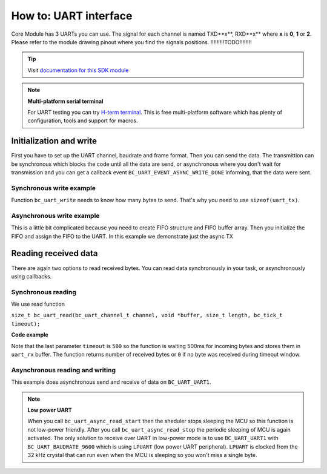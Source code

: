 ######################
How to: UART interface
######################

Core Module has 3 UARTs you can use. The signal for each channel is named TXD**x**, RXD**x** where **x** is **0**, **1** or **2**.
Please refer to the module drawing pinout where you find the signals positions. !!!!!!!!!TODO!!!!!!!!

.. tip::

    Visit `documentation for this SDK module <https://sdk.hardwario.com/group__bc__uart.html>`_

.. note::

    **Multi-platform serial terminal**

    For UART testing you can try `H-term terminal <http://der-hammer.info/pages/terminal.html>`_.
    This is free multi-platform software which has plenty of configuration, tools and support for macros.

************************
Initialization and write
************************

First you have to set up the UART channel, baudrate and frame format. Then you can send the data.
The transmittion can be synchronous which blocks the code until all the data are send,
or asynchronous where you don't wait for transmission and you can get a callback event ``BC_UART_EVENT_ASYNC_WRITE_DONE`` informing, that the data were sent.


Synchronous write example
*************************

Function ``bc_uart_write`` needs to know how many bytes to send. That's why you need to use ``sizeof(uart_tx)``.

.. code-block:: c
    :linenos:

    void application_init()
    {
        bc_uart_init(BC_UART_UART1, BC_UART_BAUDRATE_115200, BC_UART_SETTING_8N1);
        char uart_tx[] = "Hello world\r\n";
        bc_uart_write(BC_UART_UART1, uart_tx, strlen(uart_tx));
    }


Asynchronous write example
**************************

This is a little bit complicated because you need to create FIFO structure and FIFO buffer array.
Then you initialize the FIFO and assign the FIFO to the UART. In this example we demonstrate just the async TX

.. code-block:: c
    :linenos:

    bc_fifo_t tx_fifo;
    uint8_t tx_fifo_buffer[32];

    void uart_handler(bc_uart_channel_t channel, bc_uart_event_t event, void *param)
    {
        if (event == BC_UART_EVENT_ASYNC_WRITE_DONE)
        {
            // here you can for example send more data
        }
    }

    void application_init()
    {
        bc_uart_init(BC_UART_UART1, BC_UART_BAUDRATE_115200, BC_UART_SETTING_8N1);
        bc_uart_set_event_handler(BC_UART_UART1, uart_handler, NULL);

        bc_fifo_init(&tx_fifo, tx_fifo_buffer, sizeof(tx_fifo_buffer));
        // We set only TX FIFO, for RX_FIFO we pass NULL
        bc_uart_set_async_fifo(BC_UART_UART1, &tx_fifo, NULL);

        char uart_tx[] = "Hello world\r\n";
        bc_uart_async_write(BC_UART_UART1, uart_tx, strlen(uart_tx));
    }

*********************
Reading received data
*********************

There are again two options to read received bytes. You can read data synchronously in your task, or asynchronously using callbacks.

Synchronous reading
*******************

We use read function

``size_t bc_uart_read(bc_uart_channel_t channel, void *buffer, size_t length, bc_tick_t timeout);``

**Code example**

.. code-block:: c
    :linenos:

    void application_task()
    {
        // Define receive buffer
        uint8_t uart_rx[32];
        // Synchronous reading
        size_t number_of_rx_bytes = bc_uart_read(BC_UART_UART1, uart_rx, sizeof(uart_rx), 500);

        char uart_tx[32];
        snprintf(uart_tx, sizeof(uart_tx), "RX bytes: %d\r\n", number_of_rx_bytes);
        bc_uart_write(BC_UART_UART1, uart_tx, strlen(uart_tx));

        bc_scheduler_plan_current_now();
    }

Note that the last parameter ``timeout`` is ``500`` so the function is waiting 500ms for incoming bytes and stores them in ``uart_rx`` buffer.
The function returns number of received bytes or ``0`` if no byte was received during timeout window.

Asynchronous reading and writing
********************************

This example does asynchronous send and receive of data on ``BC_UART_UART1``.

.. note::

    **Low power UART**

    When you call ``bc_uart_async_read_start`` then the sheduler stops sleeping the MCU so this function is not low-power friendly.
    After you call ``bc_uart_async_read_stop`` the periodic sleeping of MCU is again activated.
    The only solution to receive over UART in low-power mode is to use ``BC_UART_UART1`` with ``BC_UART_BAUDRATE_9600`` which is using ``LPUART`` (low power UART peripheral).
    ``LPUART`` is clocked from the 32 kHz crystal that can run even when the MCU is sleeping so you won't miss a single byte.

.. code-block:: c
    :linenos:

    #include <application.h>

    bc_fifo_t tx_fifo;
    bc_fifo_t rx_fifo;
    uint8_t tx_fifo_buffer[64];
    uint8_t rx_fifo_buffer[64];

    void uart_handler(bc_uart_channel_t channel, bc_uart_event_t event, void *param)
    {
        uint8_t rx_data[32];

        if (event == BC_UART_EVENT_ASYNC_WRITE_DONE)
        {
            // here you can for example send more data
        }
        if (event == BC_UART_EVENT_ASYNC_READ_DATA)
        {
            // Read data from FIFO by a single byte as you receive it
            size_t number_of_rx_bytes = bc_uart_async_read(BC_UART_UART1, rx_data, sizeof(rx_data));
            char uart_tx[32];
            snprintf(uart_tx, sizeof(uart_tx), "RX: %d\r\n", number_of_rx_bytes);
            bc_uart_async_write(BC_UART_UART1, uart_tx, strlen(uart_tx));
        }
        if (event == BC_UART_EVENT_ASYNC_READ_TIMEOUT)
        {
            // No data received during set timeout period
            char uart_tx[] = "Timeout\r\n";
            bc_uart_async_write(BC_UART_UART1, uart_tx, strlen(uart_tx));
            // You can also read received bytes here instead of BC_UART_EVENT_ASYNC_READ_DATA
        }
    }

    void application_init()
    {
        bc_uart_init(BC_UART_UART1, BC_UART_BAUDRATE_115200, BC_UART_SETTING_8N1);
        bc_uart_set_event_handler(BC_UART_UART1, uart_handler, NULL);

        bc_fifo_init(&tx_fifo, tx_fifo_buffer, sizeof(tx_fifo_buffer));
        bc_fifo_init(&rx_fifo, rx_fifo_buffer, sizeof(rx_fifo_buffer));

        bc_uart_set_async_fifo(BC_UART_UART1, &tx_fifo, &rx_fifo);

        bc_uart_async_read_start(BC_UART_UART1, 500);

        char uart_tx[] = "Hello world\r\n";
        bc_uart_async_write(BC_UART_UART1, uart_tx, strlen(uart_tx));
    }
